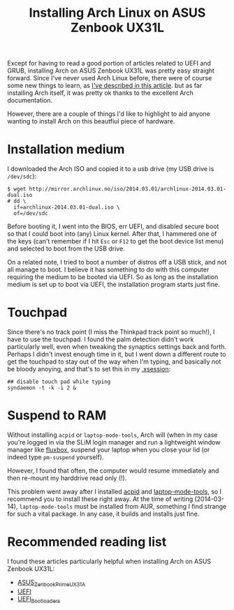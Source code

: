 #+title: Installing Arch Linux on ASUS Zenbook UX31L

Except for having to read a good portion of articles related to UEFI
and GRUB, installing Arch on ASUS Zenbook UX31L was pretty easy
straight forward. Since I've never used Arch Linux before, there were
of course some new things to learn, as [[../coming-to-arch-from-debian][I've described in this article]].
but as far installing Arch itself, it was pretty ok thanks to the
excellent Arch documentation.

However, there are a couple of things I'd like to highlight to aid
anyone wanting to install Arch on this beautfiul piece of hardware.

* Installation medium
I downloaded the Arch ISO and copied it to a usb drive (my USB drive
is =/dev/sdc=):

#+begin_src text
$ wget http://mirror.archlinux.no/iso/2014.03.01/archlinux-2014.03.01-dual.iso
# dd \
  if=archlinux-2014.03.01-dual.iso \
  of=/dev/sdc
#+end_src

Before booting it, I went into the BIOS, err UEFI, and disabled
secure boot so that I could boot into (any) Linux kernel. After that,
I hammered one of the keys (can't remember if I hit =Esc= or =F12= to
get the boot device list menu) and selected to boot from the USB
drive.

On a related note, I tried to boot a number of distros off a USB
stick, and not all manage to boot. I believe it has something to do
with this computer requiring the medium to be booted via UEFI. So as
long as the installation medium is set up to boot via UEFI, the
installation program starts just fine.

* Touchpad
Since there's no track point (I miss the Thinkpad track point so
much!), I have to use the touchpad. I found the palm detection didn't
work particularly well, even when tweaking the synaptics settings
back and forth. Perhaps I didn't invest enough time in it, but I went
down a different route to get the touchpad to stay out of the way
when I'm typing, and basically not be bloody anoying, and that's to
set this in my [[https://github.com/skybert/my-little-friends/blob/master/x/.xsession][.xsession]]:

#+begin_src text
## disable touch pad while typing
syndaemon -t -k -i 2 &
#+end_src

* Suspend to RAM
Without installing =acpid= or =laptop-mode-tools=, Arch will (when in
my case you're logged in via the SLiM login manager and run a
lightweight window manager like [[http://fluxbox.org][fluxbox]], suspend
your laptop when you close your lid (or indeed type =pm-suspend=
yourself).

However, I found that often, the computer would resume immediately
and then re-mount my harddrive read only (!).

This problem went away after I installed [[https://wiki.archlinux.org/index.php/acpid][acpid]] and [[https://wiki.archlinux.org/index.php/Laptop_Mode_Tools][laptop-mode-tools]],
so I recommend you to install these right away. At the time of
writing (2014-03-14), =laptop-mode-tools= must be installed from AUR,
something I find strange for such a vital package. In any case, it
builds and installs just fine.

* Recommended reading list
I found these articles particularly helpful when installing Arch on
ASUS Zenbook UX31L:

- [[https://wiki.archlinux.org/index.php/ASUS_Zenbook_Prime_UX31A][ASUS_Zenbook_Prime_UX31A]]
- [[https://wiki.archlinux.org/index.php/UEFI][UEFI]]
- [[https://wiki.archlinux.org/index.php/UEFI_Bootloaders][UEFI_Bootloaders]]

